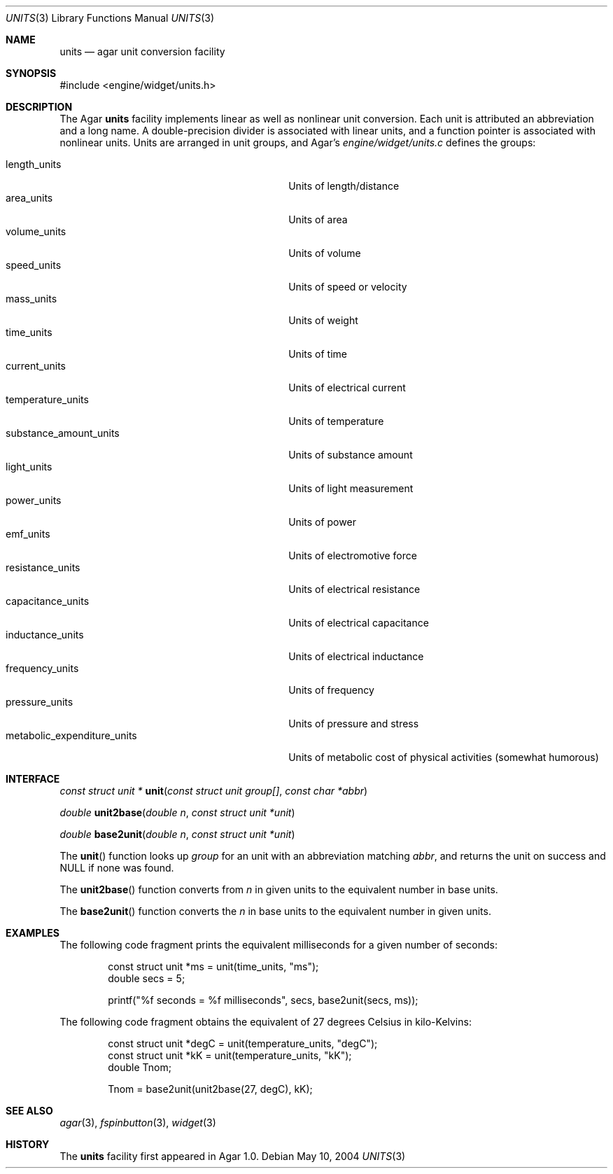 .\"	$Csoft$
.\"
.\" Copyright (c) 2004 CubeSoft Communications, Inc.
.\" <http://www.csoft.org>
.\" All rights reserved.
.\"
.\" Redistribution and use in source and binary forms, with or without
.\" modification, are permitted provided that the following conditions
.\" are met:
.\" 1. Redistributions of source code must retain the above copyright
.\"    notice, this list of conditions and the following disclaimer.
.\" 2. Redistributions in binary form must reproduce the above copyright
.\"    notice, this list of conditions and the following disclaimer in the
.\"    documentation and/or other materials provided with the distribution.
.\" 
.\" THIS SOFTWARE IS PROVIDED BY THE AUTHOR ``AS IS'' AND ANY EXPRESS OR
.\" IMPLIED WARRANTIES, INCLUDING, BUT NOT LIMITED TO, THE IMPLIED
.\" WARRANTIES OF MERCHANTABILITY AND FITNESS FOR A PARTICULAR PURPOSE
.\" ARE DISCLAIMED. IN NO EVENT SHALL THE AUTHOR BE LIABLE FOR ANY DIRECT,
.\" INDIRECT, INCIDENTAL, SPECIAL, EXEMPLARY, OR CONSEQUENTIAL DAMAGES
.\" (INCLUDING BUT NOT LIMITED TO, PROCUREMENT OF SUBSTITUTE GOODS OR
.\" SERVICES; LOSS OF USE, DATA, OR PROFITS; OR BUSINESS INTERRUPTION)
.\" HOWEVER CAUSED AND ON ANY THEORY OF LIABILITY, WHETHER IN CONTRACT,
.\" STRICT LIABILITY, OR TORT (INCLUDING NEGLIGENCE OR OTHERWISE) ARISING
.\" IN ANY WAY OUT OF THE USE OF THIS SOFTWARE EVEN IF ADVISED OF THE
.\" POSSIBILITY OF SUCH DAMAGE.
.\"
.Dd May 10, 2004
.Dt UNITS 3
.Os
.ds vT Agar API Reference
.ds oS Agar 1.0
.Sh NAME
.Nm units
.Nd agar unit conversion facility
.Sh SYNOPSIS
.Bd -literal
#include <engine/widget/units.h>
.Ed
.Sh DESCRIPTION
The Agar
.Nm
facility implements linear as well as nonlinear unit conversion.
Each unit is attributed an abbreviation and a long name.
A double-precision divider is associated with linear units, and a function
pointer is associated with nonlinear units.
Units are arranged in unit groups, and Agar's
.Pa engine/widget/units.c
defines the groups:
.Pp
.Bl -tag -compact -width "metabolic_expenditure_units "
.It length_units
Units of length/distance
.It area_units
Units of area
.It volume_units
Units of volume
.It speed_units
Units of speed or velocity
.It mass_units
Units of weight
.It time_units
Units of time
.It current_units
Units of electrical current
.It temperature_units
Units of temperature
.It substance_amount_units
Units of substance amount
.It light_units
Units of light measurement
.It power_units
Units of power
.It emf_units
Units of electromotive force
.It resistance_units
Units of electrical resistance
.It capacitance_units
Units of electrical capacitance
.It inductance_units
Units of electrical inductance
.It frequency_units
Units of frequency
.It pressure_units
Units of pressure and stress
.It metabolic_expenditure_units
Units of metabolic cost of physical activities
(somewhat humorous)
.El
.Sh INTERFACE
.nr nS 1
.Ft "const struct unit *"
.Fn unit "const struct unit group[]" "const char *abbr"
.Pp
.Ft "double"
.Fn unit2base "double n" "const struct unit *unit"
.Pp
.Ft "double"
.Fn base2unit "double n" "const struct unit *unit"
.nr nS 0
.Pp
The
.Fn unit
function looks up
.Fa group
for an unit with an abbreviation matching
.Fa abbr ,
and returns the unit on success and NULL if none was found.
.Pp
The
.Fn unit2base
function converts from
.Fa n
in given units to the equivalent number in base units.
.Pp
The
.Fn base2unit
function converts the
.Fa n
in base units to the equivalent number in given units.
.Sh EXAMPLES
The following code fragment prints the equivalent milliseconds for a given
number of seconds:
.Bd -literal -offset indent
const struct unit *ms = unit(time_units, "ms");
double secs = 5;

printf("%f seconds = %f milliseconds", secs, base2unit(secs, ms));
.Ed
.Pp
The following code fragment obtains the equivalent of 27 degrees Celsius in
kilo-Kelvins:
.Bd -literal -offset indent
const struct unit *degC = unit(temperature_units, "degC");
const struct unit *kK = unit(temperature_units, "kK");
double Tnom;

Tnom = base2unit(unit2base(27, degC), kK);
.Ed
.Sh SEE ALSO
.Xr agar 3 ,
.Xr fspinbutton 3 ,
.Xr widget 3
.Sh HISTORY
The
.Nm
facility first appeared in Agar 1.0.
